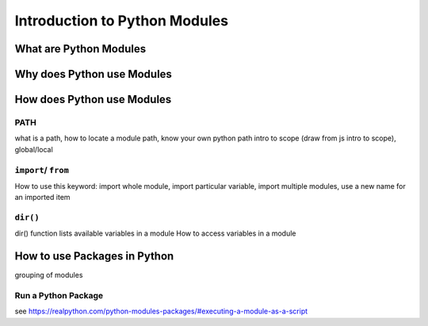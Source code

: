 Introduction to Python Modules
==============================

What are Python Modules
-----------------------

Why does Python use Modules
---------------------------

How does Python use Modules
---------------------------

PATH
^^^^
what is a path, how to locate a module path, know your own python path
intro to scope (draw from js intro to scope), global/local

``import``/ ``from``
^^^^^^^^^^^^^^^^^^^^

How to use this keyword: import whole module, import particular variable, import multiple modules, use a new name for an imported item

``dir()``
^^^^^^^^^

dir() function lists available variables in a module
How to access variables in a module

How to use Packages in Python
-----------------------------

grouping of modules

Run a Python Package
^^^^^^^^^^^^^^^^^^^^

see https://realpython.com/python-modules-packages/#executing-a-module-as-a-script